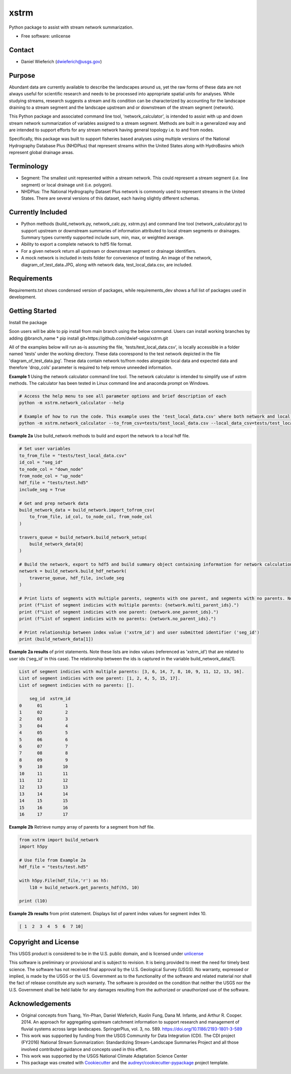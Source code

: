 ================
xstrm
================

Python package to assist with stream network summarization.

* Free software: unlicense

Contact
--------
* Daniel Wieferich (dwieferich@usgs.gov)

Purpose
--------
Abundant data are currently available to describe the landscapes around us, yet the raw forms of these data are not always useful for scientific research and needs to be processed into appropriate spatial units for analyses. While studying streams, research suggests a stream and its condition can be characterized by accounting for the landscape draining to a stream segment and the landscape upstream and or downstream of the stream segment (network). 

This Python package and associated command line tool, 'network_calculator', is intended to assist with up and down stream network summarization of variables assigned to a stream segment. Methods are built in a generalized way and are intended to support efforts for any stream network having general topology i.e. to and from nodes.

Specifically, this package was built to support fisheries based analyses using multiple versions of the National Hydrography Database Plus (NHDPlus) that represent streams within the United States along with HydroBasins which represent global drainage areas.

Terminology 
-----------
* Segment: The smallest unit represented within a stream network. This could represent a stream segment (i.e. line segment) or local drainage unit (i.e. polygon).

* NHDPlus: The National Hydrography Dataset Plus network is commonly used to represent streams in the United States. There are several versions of this dataset, each having slightly different schemas.

Currently Included 
------------------
* Python methods (build_network.py, network_calc.py, xstrm.py) and command line tool (network_calculator.py) to support upstream or downstream summaries of information attributed to local stream segments or drainages. Summary types currently supported include sum, min, max, or weighted average.

* Ability to export a complete network to hdf5 file format.

* For a given network return all upstream or downstream segment or drainage identifiers.

* A mock network is included in tests folder for convenience of testing. An image of the network, diagram_of_test_data.JPG, along with network data, test_local_data.csv, are included.

Requirements
------------
Requirements.txt shows condensed version of packages, while requirements_dev shows a full list of packages used in development.

Getting Started
---------------
Install the package

Soon users will be able to pip install from main branch using the below command.  Users can install working branches by adding @branch_name
* pip install git+https://github.com/dwief-usgs/xstrm.git


All of the examples below will run as-is assuming the file, 'tests/test_local_data.csv', is locally accessible in a folder named 'tests' under the working directory. These data coorespond to the test network depicted in the file 'diagram_of_test_data.jpg'.  These data contain network to/from nodes alongside local data and expected data and therefore 'drop_cols' parameter is required to help remove unneeded information. 

**Example 1**  Using the network calculator command line tool. The network calculator is intended to simplify use of xstrm methods.  The calculator has been tested in Linux command line and anaconda prompt on Windows.

.. code-block::

    # Access the help menu to see all parameter options and brief description of each
    python -m xstrm.network_calculator --help

    # Example of how to run the code. This example uses the 'test_local_data.csv' where both network and local data are available.  The process runs a 'sum' calculation by default on 'var1' and 'var2' columns of data.  Note, a number of columns are included in the csv that depict results and therefor we need to specificy drop_cols so that all columns are not calculated. 
    python -m xstrm.network_calculator --to_from_csv=tests/test_local_data.csv --local_data_csv=tests/test_local_data.csv --id_col_name=seg_id --to_node_col=down_node --from_node_col=up_node --weight_col_name=area --drop_cols=["up_node","down_node","up_area","max_var1","max_var2","min_var1","min_var2","sum_var1","sum_var2","weighted_var1","weighted_var2","up_only_sum_var1","mn_var1","mn_var2"]


**Example 2a** Use build_network methods to build and export the network to a local hdf file.

.. code-block:: python

    # Set user variables
    to_from_file = "tests/test_local_data.csv"
    id_col = "seg_id"
    to_node_col = "down_node"
    from_node_col = "up_node"
    hdf_file = "tests/test.hd5"
    include_seg = True

    # Get and prep network data
    build_network_data = build_network.import_tofrom_csv(
        to_from_file, id_col, to_node_col, from_node_col
    )

    travers_queue = build_network.build_network_setup(
        build_network_data[0]
    )

    # Build the network, export to hdf5 and build summary object containing information for network calculations
    network = build_network.build_hdf_network(
        traverse_queue, hdf_file, include_seg
    )

    # Print lists of segments with multiple parents, segments with one parent, and segments with no parents. Note in this example a parent represents upstream segments.  To/From nodes can be flipped in Example 2a to return parents representing downstream segments.
    print (f"List of segment indicies with multiple parents: {network.multi_parent_ids}.")
    print (f"List of segment indicies with one parent: {network.one_parent_ids}.")
    print (f"List of segment indicies with no parents: {network.no_parent_ids}.")

    # Print relationship between index value ('xstrm_id') and user submitted identifier ('seg_id')
    print (build_network_data[1])


**Example 2a results** of print statements. Note these lists are index values (referenced as 'xstrm_id') that are related to user ids ('seg_id' in this case).  The relationship between the ids is captured in the variable build_network_data[1].

.. code-block::

    List of segment indicies with multiple parents: [3, 6, 14, 7, 8, 10, 9, 11, 12, 13, 16].
    List of segment indicies with one parent: [1, 2, 4, 5, 15, 17].
    List of segment indicies with no parents: [].

        seg_id  xstrm_id
    0      01         1
    1      02         2
    2      03         3
    3      04         4
    4      05         5
    5      06         6
    6      07         7
    7      08         8
    8      09         9
    9      10        10
    10     11        11
    11     12        12
    12     13        13
    13     14        14
    14     15        15
    15     16        16
    16     17        17



**Example 2b** Retrieve numpy array of parents for a segment from hdf file.  

.. code-block:: python

    from xstrm import build_network
    import h5py

    # Use file from Example 2a
    hdf_file = "tests/test.hd5"

    with h5py.File(hdf_file,'r') as h5:
        l10 = build_network.get_parents_hdf(h5, 10)
    
    print (l10)


**Example 2b results** from print statement.  Displays list of parent index values for segment index 10. 

.. code-block::

    [ 1  2  3  4  5  6  7 10]



Copyright and License
---------------------
This USGS product is considered to be in the U.S. public domain, and is licensed under unlicense_

.. _unlicense: https://unlicense.org/

This software is preliminary or provisional and is subject to revision. It is being provided to meet the need for timely best science. The software has not received final approval by the U.S. Geological Survey (USGS). No warranty, expressed or implied, is made by the USGS or the U.S. Government as to the functionality of the software and related material nor shall the fact of release constitute any such warranty. The software is provided on the condition that neither the USGS nor the U.S. Government shall be held liable for any damages resulting from the authorized or unauthorized use of the software.


Acknowledgements
----------------
* Original concepts from Tsang, Yin-Phan, Daniel Wieferich, Kuolin Fung, Dana M. Infante, and Arthur R. Cooper. 2014. An approach for aggregating upstream catchment information to support research and management of fluvial systems across large landscapes. SpringerPlus, vol. 3, no. 589. https://doi.org/10.1186/2193-1801-3-589
* This work was supported by funding from the USGS Community for Data Integration (CDI).  The CDI project (FY2016) National Stream Summarization: Standardizing Stream-Landscape Summaries Project and all those involved contributed guidance and concepts used in this effort.
* This work was supported by the USGS National Climate Adaptation Science Center


* This package was created with Cookiecutter_ and the `audreyr/cookiecutter-pypackage`_ project template.

.. _Cookiecutter: https://github.com/audreyr/cookiecutter
.. _`audreyr/cookiecutter-pypackage`: https://github.com/audreyr/cookiecutter-pypackage

